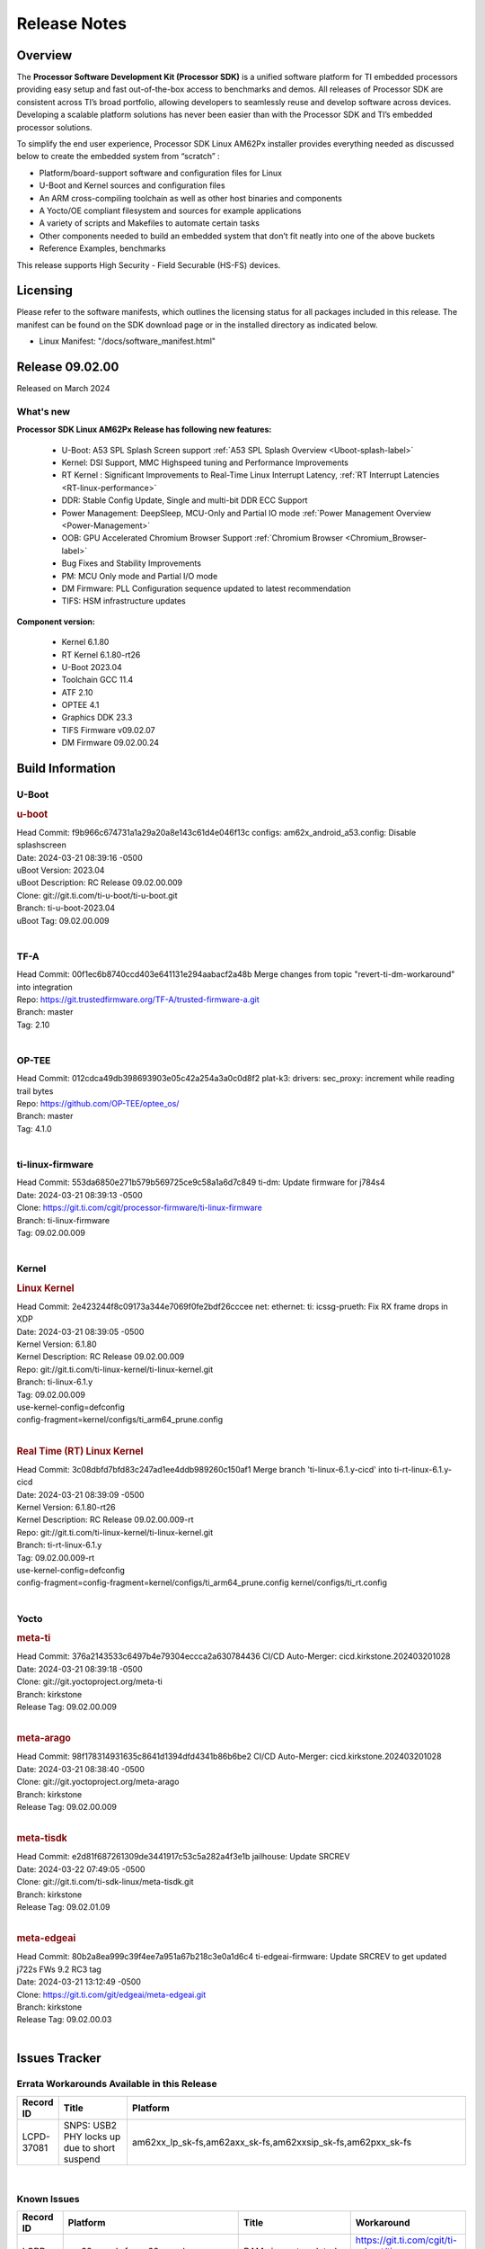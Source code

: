.. _Release-note-label:

#############
Release Notes
#############

Overview
========

The **Processor Software Development Kit (Processor SDK)** is a unified software platform for TI embedded processors
providing easy setup and fast out-of-the-box access to benchmarks and demos.  All releases of Processor SDK are
consistent across TI’s broad portfolio, allowing developers to seamlessly reuse and develop software across devices.
Developing a scalable platform solutions has never been easier than with the Processor SDK and TI’s embedded processor
solutions.

To simplify the end user experience, Processor SDK Linux AM62Px installer provides everything needed as discussed below
to create the embedded system from “scratch” :

-  Platform/board-support software and configuration files for Linux
-  U-Boot and Kernel sources and configuration files
-  An ARM cross-compiling toolchain as well as other host binaries and components
-  A Yocto/OE compliant filesystem and sources for example applications
-  A variety of scripts and Makefiles to automate certain tasks
-  Other components needed to build an embedded system that don’t fit neatly into one of the above buckets
-  Reference Examples, benchmarks

This release supports High Security - Field Securable (HS-FS) devices.

Licensing
=========

Please refer to the software manifests, which outlines the licensing
status for all packages included in this release. The manifest can be
found on the SDK download page or in the installed directory as indicated below.

-  Linux Manifest:  "/docs/software_manifest.html"


Release 09.02.00
================

Released on March 2024

What's new
----------

**Processor SDK Linux AM62Px Release has following new features:**

  - U-Boot: A53 SPL Splash Screen support :ref:`A53 SPL Splash Overview <Uboot-splash-label>`
  - Kernel: DSI Support, MMC Highspeed tuning and Performance Improvements
  - RT Kernel : Significant Improvements to Real-Time Linux Interrupt Latency, :ref:`RT Interrupt Latencies <RT-linux-performance>`
  - DDR: Stable Config Update, Single and multi-bit DDR ECC Support
  - Power Management: DeepSleep, MCU-Only and Partial IO mode :ref:`Power Management Overview <Power-Management>`
  - OOB: GPU Accelerated Chromium Browser Support :ref:`Chromium Browser <Chromium_Browser-label>`
  - Bug Fixes and Stability Improvements
  - PM: MCU Only mode and Partial I/O mode
  - DM Firmware: PLL Configuration sequence updated to latest recommendation
  - TIFS: HSM infrastructure updates


**Component version:**

  - Kernel 6.1.80
  - RT Kernel 6.1.80-rt26
  - U-Boot 2023.04
  - Toolchain GCC 11.4
  - ATF 2.10
  - OPTEE 4.1
  - Graphics DDK 23.3
  - TIFS Firmware v09.02.07
  - DM Firmware 09.02.00.24

Build Information
=================

.. _u-boot-release-notes:

U-Boot
------

.. rubric:: u-boot
   :name: u-boot

| Head Commit: f9b966c674731a1a29a20a8e143c61d4e046f13c configs: am62x_android_a53.config: Disable splashscreen
| Date: 2024-03-21 08:39:16 -0500
| uBoot Version: 2023.04
| uBoot Description: RC Release 09.02.00.009
| Clone: git://git.ti.com/ti-u-boot/ti-u-boot.git
| Branch: ti-u-boot-2023.04
| uBoot Tag: 09.02.00.009
|

.. _tf-a-release-notes:

TF-A
----
| Head Commit: 00f1ec6b8740ccd403e641131e294aabacf2a48b Merge changes from topic "revert-ti-dm-workaround" into integration
| Repo: https://git.trustedfirmware.org/TF-A/trusted-firmware-a.git
| Branch: master
| Tag: 2.10
|

.. _optee-release-notes:

OP-TEE
------
| Head Commit: 012cdca49db398693903e05c42a254a3a0c0d8f2 plat-k3: drivers: sec_proxy: increment while reading trail bytes
| Repo: https://github.com/OP-TEE/optee_os/
| Branch: master
| Tag: 4.1.0
|

.. _ti-linux-fw-release-notes:

ti-linux-firmware
-----------------
| Head Commit: 553da6850e271b579b569725ce9c58a1a6d7c849 ti-dm: Update firmware for j784s4
| Date: 2024-03-21 08:39:13 -0500
| Clone: https://git.ti.com/cgit/processor-firmware/ti-linux-firmware
| Branch: ti-linux-firmware
| Tag: 09.02.00.009
|

Kernel
------

.. rubric:: Linux Kernel
   :name: linux-kernel

| Head Commit: 2e423244f8c09173a344e7069f0fe2bdf26cccee net: ethernet: ti: icssg-prueth: Fix RX frame drops in XDP
| Date: 2024-03-21 08:39:05 -0500
| Kernel Version: 6.1.80
| Kernel Description: RC Release 09.02.00.009

| Repo: git://git.ti.com/ti-linux-kernel/ti-linux-kernel.git
| Branch: ti-linux-6.1.y
| Tag: 09.02.00.009
| use-kernel-config=defconfig
| config-fragment=kernel/configs/ti_arm64_prune.config
|

.. rubric:: Real Time (RT) Linux Kernel
   :name: real-time-rt-linux-kernel

| Head Commit: 3c08dbfd7bfd83c247ad1ee4ddb989260c150af1 Merge branch 'ti-linux-6.1.y-cicd' into ti-rt-linux-6.1.y-cicd
| Date: 2024-03-21 08:39:09 -0500
| Kernel Version: 6.1.80-rt26
| Kernel Description: RC Release 09.02.00.009-rt

| Repo: git://git.ti.com/ti-linux-kernel/ti-linux-kernel.git
| Branch: ti-rt-linux-6.1.y
| Tag: 09.02.00.009-rt
| use-kernel-config=defconfig
| config-fragment=config-fragment=kernel/configs/ti_arm64_prune.config kernel/configs/ti_rt.config
|

Yocto
-----
.. rubric:: meta-ti
   :name: meta-ti

| Head Commit: 376a2143533c6497b4e79304eccca2a630784436 CI/CD Auto-Merger: cicd.kirkstone.202403201028
| Date: 2024-03-21 08:39:18 -0500

| Clone: git://git.yoctoproject.org/meta-ti
| Branch: kirkstone
| Release Tag: 09.02.00.009
|

.. rubric:: meta-arago
   :name: meta-arago

| Head Commit: 98f178314931635c8641d1394dfd4341b86b6be2 CI/CD Auto-Merger: cicd.kirkstone.202403201028
| Date: 2024-03-21 08:38:40 -0500

| Clone: git://git.yoctoproject.org/meta-arago
| Branch: kirkstone
| Release Tag: 09.02.00.009
|

.. rubric:: meta-tisdk
   :name: meta-tisdk

| Head Commit: e2d81f687261309de3441917c53c5a282a4f3e1b jailhouse: Update SRCREV
| Date: 2024-03-22 07:49:05 -0500

| Clone: git://git.ti.com/ti-sdk-linux/meta-tisdk.git
| Branch: kirkstone
| Release Tag: 09.02.01.09
|

.. rubric:: meta-edgeai
   :name: meta-edgeai

| Head Commit: 80b2a8ea999c39f4ee7a951a67b218c3e0a1d6c4 ti-edgeai-firmware: Update SRCREV to get updated j722s FWs 9.2 RC3 tag
| Date: 2024-03-21 13:12:49 -0500

| Clone: https://git.ti.com/git/edgeai/meta-edgeai.git
| Branch: kirkstone
| Release Tag: 09.02.00.03
|

Issues Tracker
==============

Errata Workarounds Available in this Release
------------------------------------------------
.. csv-table::
   :header: "Record ID", "Title", "Platform"
   :widths: 15, 30, 150

   "LCPD-37081","SNPS: USB2 PHY locks up due to short suspend","am62xx_lp_sk-fs,am62axx_sk-fs,am62xxsip_sk-fs,am62pxx_sk-fs"

|

Known Issues
------------
.. csv-table::
   :header: "Record ID", "Platform", "Title", "Workaround"
   :widths: 5, 10, 70, 35

   "LCPD-37795","am62axx_sk-fs,am62pxx_sk-fs,am64xx_sk-fs","RAM size not updated, when ECC is enabled","https://git.ti.com/cgit/ti-u-boot/ti-u-boot/commit/?&id=26c81a4d5b31"
   "LCPD-37750","am62xx_lp_sk-fs,am62xx_lp_sk-se,am62axx_sk-fs,am62axx_sk-se,am62xxsip_sk-fs,am62xxsip_sk-se,am62pxx_sk-fs,am62pxx_sk-se","SDK Documentation: Formatting: Spacing between Lines seems broken",""
   "LCPD-37714","am64xx-evm,am64xx-hsevm,am64xx-hssk,am62xx_sk-fs,am62xx_sk-se,am62xx_lp_sk-fs,am62xx_lp_sk-se,am62axx_sk-fs,am62axx_sk-se,am62xxsip_sk-fs,am62xxsip_sk-se,am62pxx_sk-fs,am62pxx_sk-se","CAN suspend and loopback tests are failing",""
   "LCPD-37467","am62pxx_sk-fs","AM62P low performance memory benchmark",""
   "LCPD-37443","am62xx_lp_sk-fs,am62xx_lp_sk-se,am62axx_sk-fs,am62axx_sk-se,am62xxsip_sk-fs,am62xxsip_sk-se,am62pxx_sk-fs","McASP - Improve audio loopback latency",""
   "LCPD-37389","am64xx-evm,am64xx-hssk,am62xx_sk-fs,am62xxsip_sk-fs,am62pxx_sk-fs,am64xx_sk-fs,am64xx_sk-se","Building Kernel from sources doesn't cover list of dependencies",""
   "LCPD-37388","am64xx-hssk,am62xx_sk-fs,am62xxsip_sk-fs,am62xxsip_sk-se,am62pxx_sk-fs,am62pxx_sk-se,am64xx_sk-fs,am64xx_evm-se","Building U-Boot from sources doesn't cover list of dependencies",""
   "LCPD-37342","am62xx_sk-fs,am62xx_lp_sk-fs,am62axx_sk-fs,am62pxx_sk-fs","cpufreq: schedutil: constant switch between CPU OPPs",""
   "LCPD-37226","am654x-evm,am654x-idk,am654x-hsevm,am64xx-evm,am64xx-hsevm,am64xx-hssk,am62xx_sk-fs,am62xx_sk-se,beagleplay-gp,am62xx_lp_sk-fs,am62xx_lp_sk-se,am62axx_sk-fs,am62axx_sk-se,am62xxsip_sk-fs,am62xxsip_sk-se,am62pxx_sk-fs,am62pxx_sk-se,am62lxx_evm-fs,am62lxx_evm-se,am335x-evm,am335x-hsevm,am335x-ice,am335x-sk,am43xx-gpevm,am43xx-hsevm,am437x-idk,am437x-sk,am571x-idk,am572x-idk,am574x-idk,am574x-hsidk,am57xx-evm,am57xx-beagle-x15,am57xx-hsevm","Update Ubuntu Host version in Linux documentation",""
   "LCPD-37141","am62xx_sk-fs,am62xx_lp_sk-fs,am62axx_sk-fs,am62pxx_sk-fs","AM62x: Sync up USB R5 defconfigs with main R5 defconfig",""
   "LCPD-36993","am654x-evm,am654x-idk,am654x-hsevm,am64xx-evm,am64xx-hsevm,am64xx-hssk,am62xx_sk-fs,am62xx_sk-se,beagleplay-gp,am62xx_lp_sk-fs,am62xx_lp_sk-se,am62axx_sk-fs,am62axx_sk-se,am62xxsip_sk-fs,am62xxsip_sk-se,am62pxx_sk-fs,am62pxx_sk-se,am62lxx_evm-fs,am62lxx_evm-se,am62pxx-zebu,am62lxx-vlab,am62lxx-zebu,am62xx_p0_sk-fs,am64xx_sk-fs,am64xx_evm-se,am64xx_sk-se,am68_sk-fs,am69_sk-fs,beaglebone,bbai,bbai64-gp,j721e-hsevm,j721e-evm-ivi,j721e-idk-gw,j721e-sk,j721s2-evm,j721s2-hsevm,j721s2_evm-fs,j721s2_evm-se,j7200-evm,j7200-hsevm,j784s4-evm,j784s4-hsevm,j722s_evm-fs,J784S4_BASESIM","U-Boot: lpddr4.c: Error handling missing failure cases",""
   "LCPD-36950","am62xx_sk-fs,am62axx_sk-fs,am62pxx_sk-fs","crypto openssl performance test fail",""
   "SYSFW-5992","am62x,am62ax,am62px","Unable to set exact pixel clock for OLDI LCD display / HDMI Pixel clock",""
   "SYSFW-6432","am62x,am62ax,am62px,am64x,am65x","Set device API doesn't return Error when PD is in transition state",""
   "SYSFW-6426","am62x,am62ax,am62px,am64x,am65x","Ownership of a firewall region can be transferred to an invalid host",""
   "SYSFW-6369","am62x,am62ax,am62px","DM unable to enter deep sleep mode when booting in SBL flow",""
   "SYSFW-7183","am62x,am62px","Warm reset after system LPM entry/exit results in u-boot/DM hang",""
   "SITSW-4288","am62xx-sk, am62xx-sk-lp, am62x-sip-sk, am62p-sk","Debian: Dual-display does not work out-of-box",""
   "SITSW-4287","am62xx-sk-lp, am62x-sip-sk, am62p-sk","Debian: LPM not working on AM62P, AM62LP and AM62SIP",""
   "SITSW-4240","am62xx-sk, am62xx-sk-lp, am62x-sip-sk, am62p-sk","ti-apps-launcher : DeepSleep icon in RT Linux doesn't work & should be removed",""
   "SITSW-4236","am62xx-sk, am62xx-sk-lp, am62p-sk","Seva Store doesn't launch post EdgeAI studio Launch","After closing EdgeAI studio, reboot the board once before launching Seva Store"
   "SITSW-3922","am64xx-evm, am64xx-sk, am62xx-sk, am62xx-sk-lp, am62x-sip-sk, am62p-sk","Flash writer: Benchmark script fails for emmc logs",""
   "SITSW-3959","am62p-sk","AM62P: Display Cluster Image: Weston tries to launch and fails",""

|

Issues opened in previous releases that were closed on this release
-------------------------------------------------------------------

.. csv-table::
   :header: "Record ID", "Title", "Platform"
   :widths: 15, 70, 20

   "LCPD-37723","am62p: missing wakeup sources lpm overlay","am62pxx_sk-fs,am62pxx_sk-se"
   "LCPD-37673","AM62P: Boot failures on Display Cluster Image","am62pxx_sk-fs"
   "LCPD-37625","Linux CPSW Proxy Client: Fix complier warnings","am62xx_sk-fs,am62xx_lp_sk-fs,am62axx_sk-fs,am62pxx_sk-fs,j721e-hsevm,j721e-idk-gw,j7200-evm,j7200-hsevm,j784s4-evm,j784s4-hsevm"
   "LCPD-37562","am62p, am62a boards fail to power on from automation interface after running PM tests  ","am62axx_sk-fs,am62axx_sk-se,am62pxx_sk-fs,am62pxx_sk-se"
   "LCPD-37524","ti-rpmsg-char: remove references to ti.ipc4.ping-pong ","am654x-evm,am654x-idk,am64xx-evm,am62xx_sk-fs,am62axx_sk-fs,am62pxx_sk-fs"
   "LCPD-37519","SDK: Enable GPIO1 bank GPIOs for RPI header","am62axx_sk-fs,am62axx_sk-se,am62pxx_sk-fs,am62pxx_sk-se"
   "LCPD-37492","U-Boot Failures for AM62P Display Cluster Image","am62pxx_sk-fs,am62pxx_sk-se"
   "LCPD-37476","Fatal kernel crash after camera pipeline long run","am62pxx_sk-fs"
   "LCPD-37465","DeepSleep regression because of GPU","am62xx_sk-fs,am62pxx_sk-fs"
   "LCPD-37341","Wave5 Encoder Memory Leak","am62axx_sk-fs,am62pxx_sk-fs,am68_sk-fs,am69_sk-fs,j721s2-evm,j784s4-evm"
   "LCPD-37327","eMMC: Doc and testcase update needed to enable RST_FUNCTION for warm reboot","am654x-evm,am654x-idk,am654x-hsevm,am64xx-evm,am64xx-hsevm,am64xx-hssk,am62xx_sk-fs,am62xx_sk-se,beagleplay-gp,am62xx_lp_sk-fs,am62xx_lp_sk-se,am62axx_sk-fs,am62axx_sk-se,am62xxsip_sk-fs,am62xxsip_sk-se,am62pxx_sk-fs,am62pxx_sk-se,am62lxx_evm-fs,am62lxx_evm-se"
   "LCPD-37270","Debian: LPM not working on AM62P","am62pxx_sk-fs,am62pxx_sk-se"
   "LCPD-37224","McASP - Audio receive buffer overflow/Transmit buffer underflow","am62xx_lp_sk-fs,am62xx_lp_sk-se,am62axx_sk-fs,am62axx_sk-se,am62xxsip_sk-fs,am62xxsip_sk-se,am62pxx_sk-fs"
   "LCPD-37207","Docker is disabled in RT Linux","am64xx-hssk,am62xx_lp_sk-fs,am62xxsip_sk-fs,am62pxx_sk-fs"
   "LCPD-37194","AM62P: DSI Color shift","am62pxx_sk-fs,am62pxx_sk-se,am62pxx-zebu"
   "LCPD-37161","Boot: Add Crypto performance tests to 9.1 testsplan","am62pxx_sk-fs"
   "LCPD-37158","Boot: Add MMCSD performance tests to 9.1 testsplan","am62xx_sk-fs,am62xx_lp_sk-fs,am62axx_sk-fs,am62xxsip_sk-fs,am62pxx_sk-fs"
   "LCPD-37157","Add ARM performance benchmarks to 9.1 testplans","am62xx_sk-fs,am62xx_lp_sk-fs,am62axx_sk-fs,am62xxsip_sk-fs,am62pxx_sk-fs"
   "LCPD-37151","am62: am64: i2c set/get tests are failing","am62xx_sk-fs,am62xx_sk-se,am62xx_lp_sk-fs,am62xx_lp_sk-se,am62axx_sk-fs,am62axx_sk-se,am62xxsip_sk-fs,am62xxsip_sk-se,am62pxx_sk-fs,am62pxx_sk-se,am62xx-sk"
   "LCPD-37150","am62: i2c bus speed test is failing","am62xx_sk-fs,am62xx_sk-se,am62xx_lp_sk-fs,am62xx_lp_sk-se,am62axx_sk-fs,am62axx_sk-se,am62xxsip_sk-fs,am62xxsip_sk-se,am62pxx_sk-fs,am62pxx_sk-se,am62xx-sk"
   "SYSFW-6763","TISCI_MSG_SET_DEVICE_RESETS message returns success for invalid device reset range","am62x,am62ax,am62px"
   "SYSFW-7056","Implement New PLL sequence Proposed by HW team","am62x,am62ax,am62px,am64x"
   "SYSFW-6941","TISCI_MSG_SYS_RESET fails for negative testcase","am62x,am62ax,am62px"
   "SYSFW-6892","TISCI Clock api returns success for invalid Clock ID","am62x,am62ax,am62px,am64x,am65x"
   "SYSFW-5266","LPM: USB must not remove reset isolation until LPSC has been reenabled","am62x,am62ax,am62px"
   "SYSFW-6805","TISCI_MSG_QUERY_FW_CAPS is giving NACK when send over secure queue","am62x,am62ax,am62px"
   "SYSFW-6879","clock_stop API in baremetal disables all configurable interrupts","am62x,am62ax,am62px"
   "SITSW-3600","FwdStatus is set as SCISERVER_FORWARD_MSG for secure messages from DM R5 core","am62x,am62ax,am62px"
   "SITSW-3610","clock mux changes are lost after deepsleep entry/exit","am62x,am62ax,am62px"

|

Issues found and closed on this release that may be applicable to prior releases
-----------------------------------------------------------------------------------
.. csv-table::
   :header: "Record ID", "Title", "Platform"
   :widths: 15, 70, 20

   "LCPD-37097","SDK: U-boot: Sync MMC otap/itap between kernel and u-boot","am62pxx_sk-fs,am62pxx_sk-se"
   "LCPD-37096","SDK: Linux: Add ITAP/OTAP for SDR104 speed mode","am62pxx_sk-fs,am62pxx_sk-se"
   "LCPD-37095","SDK: Linux: Add DD52 speed mode for MMC0","am62pxx_sk-fs,am62pxx_sk-se"
   "LCPD-37094","SDK: Linux: Enable HS400 speed mode for MMC0","am62pxx_sk-fs,am62pxx_sk-se"
   "LCPD-37081","SNPS: USB2 PHY locks up due to short suspend","am62xx_lp_sk-fs,am62axx_sk-fs,am62xxsip_sk-fs,am62pxx_sk-fs"
   "LCPD-37049","microtips panel: touch doesn't work on AM62P with 09.01.00.005 Kernel","am62pxx_sk-fs,am62pxx_sk-se"
   "LCPD-37029","AM62: Suspend / Resume Test Failure: 29000000.mailbox failed to suspend","am62xx_sk-fs,am62xx_sk-se,am62axx_sk-fs,am62pxx_sk-fs"
   "LCPD-36992","U-Boot: k3-ddrss.c: Missing 'const' on k3_ddrss_ops","am654x-evm,am654x-idk,am654x-hsevm,am64xx-evm,am64xx-hsevm,am64xx-hssk,am62xx_sk-fs,am62xx_sk-se,beagleplay-gp,am62xx_lp_sk-fs,am62xx_lp_sk-se,am62axx_sk-fs,am62axx_sk-se,am62xxsip_sk-fs,am62xxsip_sk-se,am62pxx_sk-fs,am62pxx_sk-se,am62lxx_evm-fs,am62lxx_evm-se,am62pxx-zebu,am62lxx-vlab,am62lxx-zebu,am62xx_p0_sk-fs,am64xx_sk-fs,am64xx_evm-se,am64xx_sk-se,am68_sk-fs,am69_sk-fs,beaglebone,bbai,bbai64-gp,j721e-hsevm,j721e-evm-ivi,j721e-idk-gw,j721e-sk,j721s2-evm,j721s2-hsevm,j721s2_evm-fs,j721s2_evm-se,j7200-evm,j7200-hsevm,j784s4-evm,j784s4-hsevm,j722s_evm-fs,J784S4_BASESIM"
   "LCPD-36989","AM62P: eMMC HS400 fails","am62pxx_sk-fs"
   "LCPD-36984","AM62: USB driver does not configure USB0_PHY_CTRL_CORE _VOLTAGE","am62xx_sk-fs,am62xx_sk-se,beagleplay-gp,am62xx_lp_sk-fs,am62xx_lp_sk-se,am62axx_sk-fs,am62axx_sk-se,am62xxsip_sk-fs,am62xxsip_sk-se,am62pxx_sk-fs,am62pxx_sk-se,am62lxx_evm-fs,am62lxx_evm-se"
   "LCPD-36944","AM62P: OSPI tests fails ","am62pxx_sk-fs"
   "LCPD-36943","AM62P: eMMC boot fails","am62pxx_sk-fs"
   "LCPD-36942","AM62P: CPUFreq unit test fail","am62pxx_sk-fs"
   "LCPD-36891","AM62: Suspend / Resume Test Failure","am62xx_lp_sk-se,am62pxx_sk-fs"
   "LCPD-36847","doc: ltp-ddt documentation is not upto date","am64xx-hsevm,am62xx_sk-fs,am62axx_sk-fs,am62pxx_sk-fs,am68_sk-fs,am69_sk-fs,j721e-idk-gw,j721s2-evm,j7200-evm,j784s4-evm"
   "LCPD-36801","USB-DFU boot test fail incorrect configuration","am62xx_sk-fs,am62xx_sk-se,am62xx_lp_sk-fs,am62xx_lp_sk-se,am62axx_sk-fs,am62axx_sk-se,am62xxsip_sk-fs,am62xxsip_sk-se,am62pxx_sk-fs,am62pxx_sk-se"
   "LCPD-36588","eMMC boot fails after flashing via USB DFU","am62pxx_sk-fs"
   "LCPD-35096","OPTEE xtest failures","am64xx-hsevm,am64xx-hssk,am62xx_sk-fs,am62xx_sk-se,am62xx_lp_sk-fs,am62xx_lp_sk-se,am62axx_sk-fs,am62axx_sk-se,am62xxsip_sk-fs,am62xxsip_sk-se,am62pxx_sk-fs,am62pxx_sk-se,am68_sk-fs"
   "LCPD-35065","DMA buf import buffer activation error","am62axx_sk-fs,am62axx_sk-se,am62pxx_sk-fs,am62pxx_sk-se,j721s2-evm,j721s2-hsevm,j784s4-evm,j784s4-hsevm"
   "LCPD-29445","AM62ax: MCAN CAN_S_FUNC_MODULAR test is failing","am64xx-evm,am64xx-hsevm,am64xx-hssk,am62xx_sk-fs,am62xx_sk-se,am62xx_lp_sk-fs,am62xx_lp_sk-se,am62axx_sk-fs,am62axx_sk-se,am62xxsip_sk-fs,am62xxsip_sk-se,am62pxx_sk-fs,am62pxx_sk-se"

|

